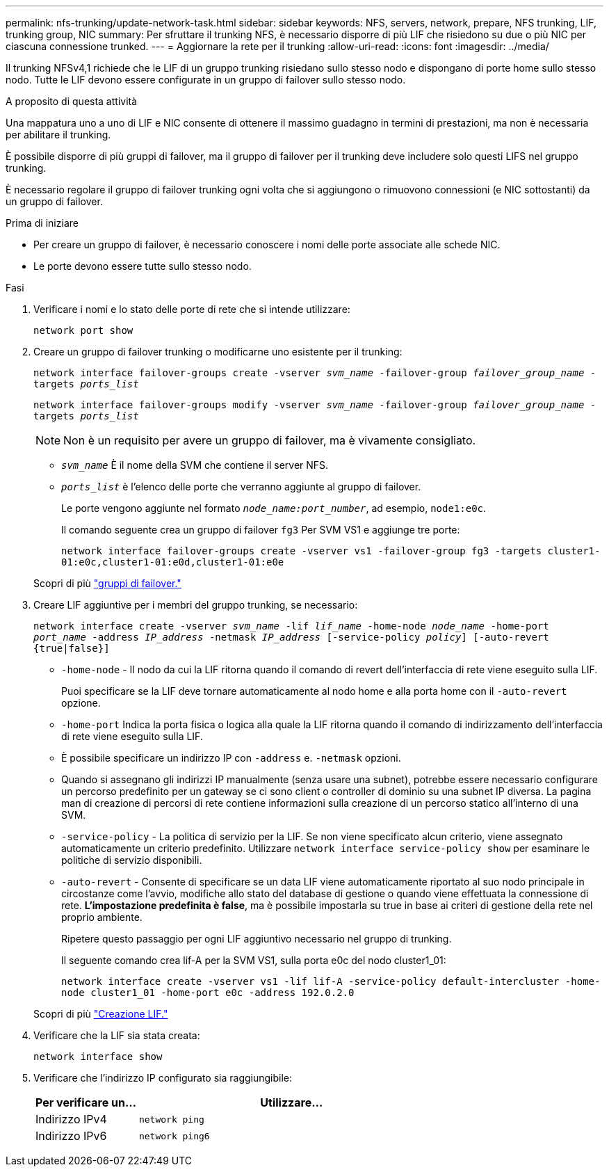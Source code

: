 ---
permalink: nfs-trunking/update-network-task.html 
sidebar: sidebar 
keywords: NFS, servers, network, prepare, NFS trunking, LIF, trunking group, NIC 
summary: Per sfruttare il trunking NFS, è necessario disporre di più LIF che risiedono su due o più NIC per ciascuna connessione trunked. 
---
= Aggiornare la rete per il trunking
:allow-uri-read: 
:icons: font
:imagesdir: ../media/


[role="lead"]
Il trunking NFSv4,1 richiede che le LIF di un gruppo trunking risiedano sullo stesso nodo e dispongano di porte home sullo stesso nodo. Tutte le LIF devono essere configurate in un gruppo di failover sullo stesso nodo.

.A proposito di questa attività
Una mappatura uno a uno di LIF e NIC consente di ottenere il massimo guadagno in termini di prestazioni, ma non è necessaria per abilitare il trunking.

È possibile disporre di più gruppi di failover, ma il gruppo di failover per il trunking deve includere solo questi LIFS nel gruppo trunking.

È necessario regolare il gruppo di failover trunking ogni volta che si aggiungono o rimuovono connessioni (e NIC sottostanti) da un gruppo di failover.

.Prima di iniziare
* Per creare un gruppo di failover, è necessario conoscere i nomi delle porte associate alle schede NIC.
* Le porte devono essere tutte sullo stesso nodo.


.Fasi
. Verificare i nomi e lo stato delle porte di rete che si intende utilizzare:
+
`network port show`

. Creare un gruppo di failover trunking o modificarne uno esistente per il trunking:
+
`network interface failover-groups create -vserver _svm_name_ -failover-group _failover_group_name_ -targets _ports_list_`

+
`network interface failover-groups modify -vserver _svm_name_ -failover-group _failover_group_name_ -targets _ports_list_`

+

NOTE: Non è un requisito per avere un gruppo di failover, ma è vivamente consigliato.

+
** `_svm_name_` È il nome della SVM che contiene il server NFS.
** `_ports_list_` è l'elenco delle porte che verranno aggiunte al gruppo di failover.
+
Le porte vengono aggiunte nel formato `_node_name:port_number_`, ad esempio, `node1:e0c`.

+
Il comando seguente crea un gruppo di failover `fg3` Per SVM VS1 e aggiunge tre porte:

+
`network interface failover-groups create -vserver vs1 -failover-group fg3 -targets cluster1-01:e0c,cluster1-01:e0d,cluster1-01:e0e`

+
Scopri di più link:../networking/configure_failover_groups_and_policies_for_lifs_overview.html["gruppi di failover."]



. Creare LIF aggiuntive per i membri del gruppo trunking, se necessario:
+
`network interface create -vserver _svm_name_ -lif _lif_name_ -home-node _node_name_ -home-port _port_name_ -address _IP_address_ -netmask _IP_address_ [-service-policy _policy_] [-auto-revert {true|false}]`

+
** `-home-node` - Il nodo da cui la LIF ritorna quando il comando di revert dell'interfaccia di rete viene eseguito sulla LIF.
+
Puoi specificare se la LIF deve tornare automaticamente al nodo home e alla porta home con il `-auto-revert` opzione.

** `-home-port` Indica la porta fisica o logica alla quale la LIF ritorna quando il comando di indirizzamento dell'interfaccia di rete viene eseguito sulla LIF.
** È possibile specificare un indirizzo IP con `-address` e. `-netmask` opzioni.
** Quando si assegnano gli indirizzi IP manualmente (senza usare una subnet), potrebbe essere necessario configurare un percorso predefinito per un gateway se ci sono client o controller di dominio su una subnet IP diversa. La pagina man di creazione di percorsi di rete contiene informazioni sulla creazione di un percorso statico all'interno di una SVM.
** `-service-policy` - La politica di servizio per la LIF. Se non viene specificato alcun criterio, viene assegnato automaticamente un criterio predefinito. Utilizzare `network interface service-policy show` per esaminare le politiche di servizio disponibili.
** `-auto-revert` - Consente di specificare se un data LIF viene automaticamente riportato al suo nodo principale in circostanze come l'avvio, modifiche allo stato del database di gestione o quando viene effettuata la connessione di rete. *L'impostazione predefinita è false*, ma è possibile impostarla su true in base ai criteri di gestione della rete nel proprio ambiente.
+
Ripetere questo passaggio per ogni LIF aggiuntivo necessario nel gruppo di trunking.

+
Il seguente comando crea lif-A per la SVM VS1, sulla porta e0c del nodo cluster1_01:

+
`network interface create -vserver vs1 -lif lif-A -service-policy default-intercluster -home-node cluster1_01 -home-port e0c -address 192.0.2.0`

+
Scopri di più link:../networking/create_lifs.html["Creazione LIF."]



. Verificare che la LIF sia stata creata:
+
`network interface show`

. Verificare che l'indirizzo IP configurato sia raggiungibile:
+
[cols="25,75"]
|===
| Per verificare un... | Utilizzare... 


| Indirizzo IPv4 | `network ping` 


| Indirizzo IPv6 | `network ping6` 
|===

